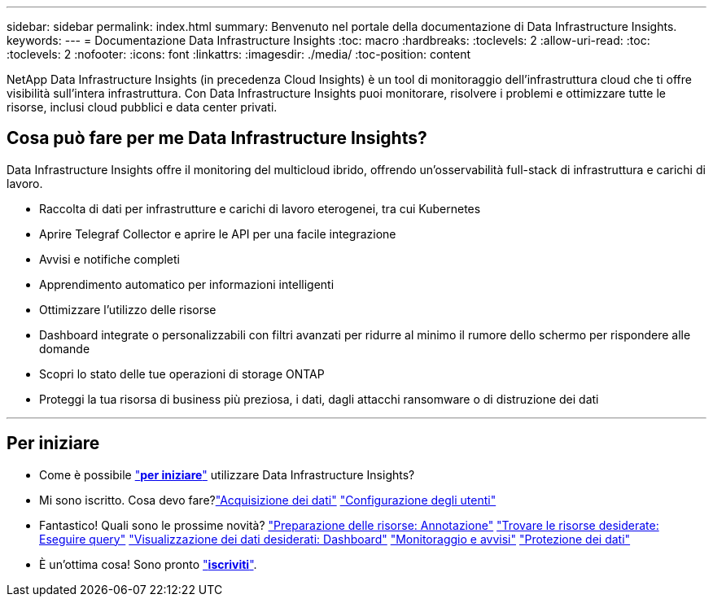 ---
sidebar: sidebar 
permalink: index.html 
summary: Benvenuto nel portale della documentazione di Data Infrastructure Insights. 
keywords:  
---
= Documentazione Data Infrastructure Insights
:toc: macro
:hardbreaks:
:toclevels: 2
:allow-uri-read: 
:toc: 
:toclevels: 2
:nofooter: 
:icons: font
:linkattrs: 
:imagesdir: ./media/
:toc-position: content


[role="lead"]
NetApp Data Infrastructure Insights (in precedenza Cloud Insights) è un tool di monitoraggio dell'infrastruttura cloud che ti offre visibilità sull'intera infrastruttura. Con Data Infrastructure Insights puoi monitorare, risolvere i problemi e ottimizzare tutte le risorse, inclusi cloud pubblici e data center privati.



== Cosa può fare per me Data Infrastructure Insights?

Data Infrastructure Insights offre il monitoring del multicloud ibrido, offrendo un'osservabilità full-stack di infrastruttura e carichi di lavoro.

* Raccolta di dati per infrastrutture e carichi di lavoro eterogenei, tra cui Kubernetes
* Aprire Telegraf Collector e aprire le API per una facile integrazione
* Avvisi e notifiche completi
* Apprendimento automatico per informazioni intelligenti
* Ottimizzare l'utilizzo delle risorse
* Dashboard integrate o personalizzabili con filtri avanzati per ridurre al minimo il rumore dello schermo per rispondere alle domande
* Scopri lo stato delle tue operazioni di storage ONTAP 
* Proteggi la tua risorsa di business più preziosa, i dati, dagli attacchi ransomware o di distruzione dei dati


'''


== Per iniziare

* Come è possibile link:task_cloud_insights_onboarding_1.html["*per iniziare*"] utilizzare Data Infrastructure Insights?
* Mi sono iscritto. Cosa devo fare?link:task_getting_started_with_cloud_insights.html["Acquisizione dei dati"]
link:concept_user_roles.html["Configurazione degli utenti"]
* Fantastico! Quali sono le prossime novità?
link:task_defining_annotations.html["Preparazione delle risorse: Annotazione"]
link:concept_querying_assets.html["Trovare le risorse desiderate: Eseguire query"]
link:concept_dashboards_overview.html["Visualizzazione dei dati desiderati: Dashboard"]
link:task_create_monitor.html["Monitoraggio e avvisi"]
link:task_cs_getting_started.html["Protezione dei dati"]
* È un'ottima cosa! Sono pronto link:concept_subscribing_to_cloud_insights.html["*iscriviti*"].

